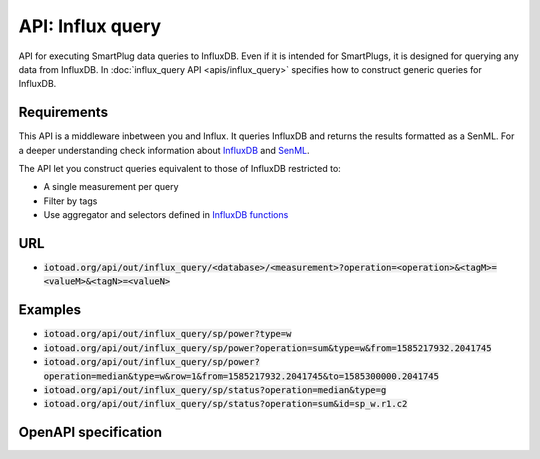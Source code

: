 ==================
API: Influx query
==================

API for executing SmartPlug data queries to InfluxDB.
Even if it is intended for SmartPlugs, it is designed for querying any
data from InfluxDB. In :doc:`influx_query API <apis/influx_query>` specifies how
to construct generic queries for InfluxDB.

Requirements
-------------

This API is a middleware inbetween you and Influx. It queries InfluxDB and returns the results formatted as a SenML.
For a deeper understanding check information about `InfluxDB <https://v2.docs.influxdata.com/v2.0/>`_ and
`SenML <https://tools.ietf.org/html/rfc8428>`_.

The API let you construct queries equivalent to those of InfluxDB restricted to:

* A single measurement per query
* Filter by tags
* Use aggregator and selectors defined in
  `InfluxDB functions <https://docs.influxdata.com/influxdb/v1.7/query_language/functions/>`_


URL
----

* :code:`iotoad.org/api/out/influx_query/<database>/<measurement>?operation=<operation>&<tagM>=<valueM>&<tagN>=<valueN>`

Examples
---------

* :code:`iotoad.org/api/out/influx_query/sp/power?type=w`
* :code:`iotoad.org/api/out/influx_query/sp/power?operation=sum&type=w&from=1585217932.2041745`
* :code:`iotoad.org/api/out/influx_query/sp/power?operation=median&type=w&row=1&from=1585217932.2041745&to=1585300000.2041745`
* :code:`iotoad.org/api/out/influx_query/sp/status?operation=median&type=g`
* :code:`iotoad.org/api/out/influx_query/sp/status?operation=sum&id=sp_w.r1.c2`


OpenAPI specification
----------------------

.. raw:: html
   :file: ../_static/html/api-influx_query.html